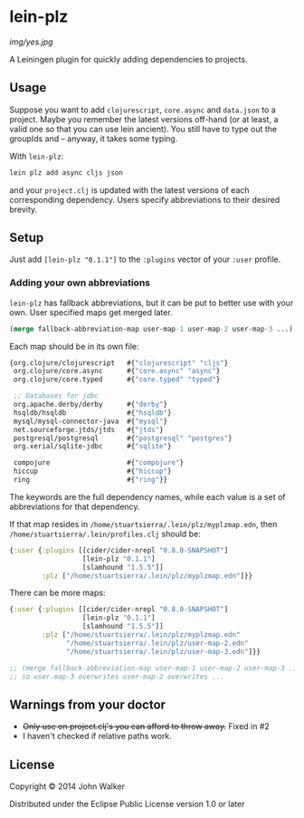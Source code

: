* lein-plz
  [[img/yes.jpg]]

  A Leiningen plugin for quickly adding dependencies to projects.

** Usage

   Suppose you want to add =clojurescript=, =core.async= and
   =data.json= to a project. Maybe you remember the latest versions
   off-hand (or at least, a valid one so that you can use lein
   ancient). You still have to type out the groupIds and -- anyway, it
   takes some typing.

   With =lein-plz=:

   #+BEGIN_SRC sh
     lein plz add async cljs json
   #+END_SRC

   and your =project.clj= is updated with the latest versions of each
   corresponding dependency. Users specify abbreviations to their
   desired brevity.

** Setup

   Just add =[lein-plz "0.1.1"]= to the =:plugins= vector of your
   =:user= profile.

*** Adding your own abbreviations

   =lein-plz= has fallback abbreviations, but it can be put to better
   use with your own. User specified maps get merged later.

   #+BEGIN_SRC clojure
   (merge fallback-abbreviation-map user-map-1 user-map-2 user-map-3 ...)
   #+END_SRC

   Each map should be in its own file:

   #+BEGIN_SRC clojure
   {org.clojure/clojurescript   #{"clojurescript" "cljs"}
    org.clojure/core.async      #{"core.async" "async"}
    org.clojure/core.typed      #{"core.typed" "typed"}

    ;; Databases for jdbc
    org.apache.derby/derby      #{"derby"}
    hsqldb/hsqldb               #{"hsqldb"}
    mysql/mysql-connector-java  #{"mysql"}
    net.sourceforge.jtds/jtds   #{"jtds"}
    postgresql/postgresql       #{"postgresql" "postgres"}
    org.xerial/sqlite-jdbc      #{"sqlite"}

    compojure                   #{"compojure"}
    hiccup                      #{"hiccup"}
    ring                        #{"ring"}}
   #+END_SRC

   The keywords are the full dependency names, while each value is a
   set of abbreviations for that dependency.

   If that map resides in =/home/stuartsierra/.lein/plz/myplzmap.edn=,
   then =/home/stuartsierra/.lein/profiles.clj= should be:

   #+BEGIN_SRC clojure
     {:user {:plugins [[cider/cider-nrepl "0.8.0-SNAPSHOT"]
                       [lein-plz "0.1.1"]
                       [slamhound "1.5.5"]]
             :plz ["/home/stuartsierra/.lein/plz/myplzmap.edn"]}}
   #+END_SRC

   There can be more maps:

   #+BEGIN_SRC clojure
     {:user {:plugins [[cider/cider-nrepl "0.8.0-SNAPSHOT"]
                       [lein-plz "0.1.1"]
                       [slamhound "1.5.5"]]
             :plz ["/home/stuartsierra/.lein/plz/myplzmap.edn"
                   "/home/stuartsierra/.lein/plz/user-map-2.edn"
                   "/home/stuartsierra/.lein/plz/user-map-3.edn"]}}

     ;; (merge fallback-abbreviation-map user-map-1 user-map-2 user-map-3 ...)
     ;; so user-map-3 overwrites user-map-2 overwrites ...
   #+END_SRC
** Warnings from your doctor
   + +Only use on project.clj's you can afford to throw away.+ Fixed in #2
   + I haven't checked if relative paths work.

** License

   Copyright © 2014 John Walker

   Distributed under the Eclipse Public License version 1.0 or later

